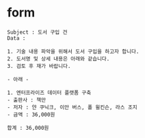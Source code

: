 * form

#+BEGIN_SRC 
Subject : 도서 구입 건
Data :

1. 기술 내용 파악을 위해서 도서 구입을 하고자 합니다.
2. 도서명 및 상세 내용은 아래와 같습니다.
3. 검토 후 재가 바랍니다.

- 아래 -

1. 엔터프라이즈 데이터 플랫폼 구축
- 출판사 : 책만
- 저자 : 얀 쿠닉크, 이안 버스, 폴 윌킨슨, 라스 조지
- 금액 : 36,000원

합계 : 36,000원
#+END_SRC
